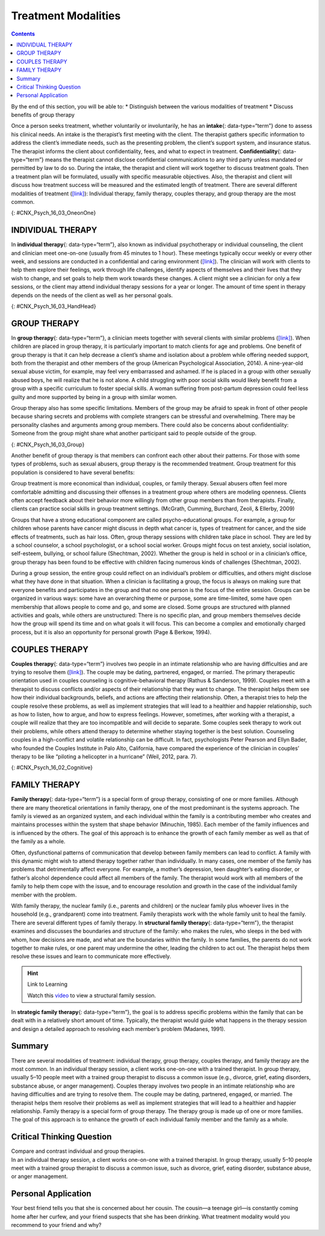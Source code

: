 ====================
Treatment Modalities
====================



.. contents::
   :depth: 3
..

.. container::

   By the end of this section, you will be able to: \* Distinguish
   between the various modalities of treatment \* Discuss benefits of
   group therapy

Once a person seeks treatment, whether voluntarily or involuntarily, he
has an **intake**\ {: data-type=“term”} done to assess his clinical
needs. An intake is the therapist’s first meeting with the client. The
therapist gathers specific information to address the client’s immediate
needs, such as the presenting problem, the client’s support system, and
insurance status. The therapist informs the client about
confidentiality, fees, and what to expect in treatment.
**Confidentiality**\ {: data-type=“term”} means the therapist cannot
disclose confidential communications to any third party unless mandated
or permitted by law to do so. During the intake, the therapist and
client will work together to discuss treatment goals. Then a treatment
plan will be formulated, usually with specific measurable objectives.
Also, the therapist and client will discuss how treatment success will
be measured and the estimated length of treatment. There are several
different modalities of treatment
(`[link] <#CNX_Psych_16_03_OneonOne>`__): Individual therapy, family
therapy, couples therapy, and group therapy are the most common.

|Two photographs are shown. Photograph A depicts two people in
conversation. Photograph B depicts a large group of people sitting in a
circle on the beach.|\ {: #CNX_Psych_16_03_OneonOne}

INDIVIDUAL THERAPY
==================

In **individual therapy**\ {: data-type=“term”}, also known as
individual psychotherapy or individual counseling, the client and
clinician meet one-on-one (usually from 45 minutes to 1 hour). These
meetings typically occur weekly or every other week, and sessions are
conducted in a confidential and caring environment
(`[link] <#CNX_Psych_16_03_HandHead>`__). The clinician will work with
clients to help them explore their feelings, work through life
challenges, identify aspects of themselves and their lives that they
wish to change, and set goals to help them work towards these changes. A
client might see a clinician for only a few sessions, or the client may
attend individual therapy sessions for a year or longer. The amount of
time spent in therapy depends on the needs of the client as well as her
personal goals.

|A photograph depicting a woman in a therapy session with her therapist
is shown.|\ {: #CNX_Psych_16_03_HandHead}

GROUP THERAPY
=============

In **group therapy**\ {: data-type=“term”}, a clinician meets together
with several clients with similar problems
(`[link] <#CNX_Psych_16_03_Group>`__). When children are placed in group
therapy, it is particularly important to match clients for age and
problems. One benefit of group therapy is that it can help decrease a
client’s shame and isolation about a problem while offering needed
support, both from the therapist and other members of the group
(American Psychological Association, 2014). A nine-year-old sexual abuse
victim, for example, may feel very embarrassed and ashamed. If he is
placed in a group with other sexually abused boys, he will realize that
he is not alone. A child struggling with poor social skills would likely
benefit from a group with a specific curriculum to foster special
skills. A woman suffering from post-partum depression could feel less
guilty and more supported by being in a group with similar women.

Group therapy also has some specific limitations. Members of the group
may be afraid to speak in front of other people because sharing secrets
and problems with complete strangers can be stressful and overwhelming.
There may be personality clashes and arguments among group members.
There could also be concerns about confidentiality: Someone from the
group might share what another participant said to people outside of the
group.

|A group of people arranged in a circle having a conversation is
shown.|\ {: #CNX_Psych_16_03_Group}

Another benefit of group therapy is that members can confront each other
about their patterns. For those with some types of problems, such as
sexual abusers, group therapy is the recommended treatment. Group
treatment for this population is considered to have several benefits:

Group treatment is more economical than individual, couples, or family
therapy. Sexual abusers often feel more comfortable admitting and
discussing their offenses in a treatment group where others are modeling
openness. Clients often accept feedback about their behavior more
willingly from other group members than from therapists. Finally,
clients can practice social skills in group treatment settings.
(McGrath, Cumming, Burchard, Zeoli, & Ellerby, 2009)

Groups that have a strong educational component are called
psycho-educational groups. For example, a group for children whose
parents have cancer might discuss in depth what cancer is, types of
treatment for cancer, and the side effects of treatments, such as hair
loss. Often, group therapy sessions with children take place in school.
They are led by a school counselor, a school psychologist, or a school
social worker. Groups might focus on test anxiety, social isolation,
self-esteem, bullying, or school failure (Shechtman, 2002). Whether the
group is held in school or in a clinician’s office, group therapy has
been found to be effective with children facing numerous kinds of
challenges (Shechtman, 2002).

During a group session, the entire group could reflect on an
individual’s problem or difficulties, and others might disclose what
they have done in that situation. When a clinician is facilitating a
group, the focus is always on making sure that everyone benefits and
participates in the group and that no one person is the focus of the
entire session. Groups can be organized in various ways: some have an
overarching theme or purpose, some are time-limited, some have open
membership that allows people to come and go, and some are closed. Some
groups are structured with planned activities and goals, while others
are unstructured: There is no specific plan, and group members
themselves decide how the group will spend its time and on what goals it
will focus. This can become a complex and emotionally charged process,
but it is also an opportunity for personal growth (Page & Berkow, 1994).

COUPLES THERAPY
===============

**Couples therapy**\ {: data-type=“term”} involves two people in an
intimate relationship who are having difficulties and are trying to
resolve them (`[link] <#CNX_Psych_16_02_Cognitive>`__). The couple may
be dating, partnered, engaged, or married. The primary therapeutic
orientation used in couples counseling is cognitive-behavioral therapy
(Rathus & Sanderson, 1999). Couples meet with a therapist to discuss
conflicts and/or aspects of their relationship that they want to change.
The therapist helps them see how their individual backgrounds, beliefs,
and actions are affecting their relationship. Often, a therapist tries
to help the couple resolve these problems, as well as implement
strategies that will lead to a healthier and happier relationship, such
as how to listen, how to argue, and how to express feelings. However,
sometimes, after working with a therapist, a couple will realize that
they are too incompatible and will decide to separate. Some couples seek
therapy to work out their problems, while others attend therapy to
determine whether staying together is the best solution. Counseling
couples in a high-conflict and volatile relationship can be difficult.
In fact, psychologists Peter Pearson and Ellyn Bader, who founded the
Couples Institute in Palo Alto, California, have compared the experience
of the clinician in couples’ therapy to be like “piloting a helicopter
in a hurricane” (Weil, 2012, para. 7).

|A photograph shows two people talking to a third person.|\ {:
#CNX_Psych_16_02_Cognitive}

FAMILY THERAPY
==============

**Family therapy**\ {: data-type=“term”} is a special form of group
therapy, consisting of one or more families. Although there are many
theoretical orientations in family therapy, one of the most predominant
is the systems approach. The family is viewed as an organized system,
and each individual within the family is a contributing member who
creates and maintains processes within the system that shape behavior
(Minuchin, 1985). Each member of the family influences and is influenced
by the others. The goal of this approach is to enhance the growth of
each family member as well as that of the family as a whole.

Often, dysfunctional patterns of communication that develop between
family members can lead to conflict. A family with this dynamic might
wish to attend therapy together rather than individually. In many cases,
one member of the family has problems that detrimentally affect
everyone. For example, a mother’s depression, teen daughter’s eating
disorder, or father’s alcohol dependence could affect all members of the
family. The therapist would work with all members of the family to help
them cope with the issue, and to encourage resolution and growth in the
case of the individual family member with the problem.

With family therapy, the nuclear family (i.e., parents and children) or
the nuclear family plus whoever lives in the household (e.g.,
grandparent) come into treatment. Family therapists work with the whole
family unit to heal the family. There are several different types of
family therapy. In **structural family therapy**\ {: data-type=“term”},
the therapist examines and discusses the boundaries and structure of the
family: who makes the rules, who sleeps in the bed with whom, how
decisions are made, and what are the boundaries within the family. In
some families, the parents do not work together to make rules, or one
parent may undermine the other, leading the children to act out. The
therapist helps them resolve these issues and learn to communicate more
effectively.

.. hint:: Link to Learning

   Watch this `video <http://openstax.org/l/Sfamily>`__ to view a
   structural family session.

In **strategic family therapy**\ {: data-type=“term”}, the goal is to
address specific problems within the family that can be dealt with in a
relatively short amount of time. Typically, the therapist would guide
what happens in the therapy session and design a detailed approach to
resolving each member’s problem (Madanes, 1991).

Summary
=======

There are several modalities of treatment: individual therapy, group
therapy, couples therapy, and family therapy are the most common. In an
individual therapy session, a client works one-on-one with a trained
therapist. In group therapy, usually 5–10 people meet with a trained
group therapist to discuss a common issue (e.g., divorce, grief, eating
disorders, substance abuse, or anger management). Couples therapy
involves two people in an intimate relationship who are having
difficulties and are trying to resolve them. The couple may be dating,
partnered, engaged, or married. The therapist helps them resolve their
problems as well as implement strategies that will lead to a healthier
and happier relationship. Family therapy is a special form of group
therapy. The therapy group is made up of one or more families. The goal
of this approach is to enhance the growth of each individual family
member and the family as a whole.

.. card-carousel:: Review Questions

    .. card:: Question

      A treatment modality in which 5–10 people with the same issue or
      concern meet together with a trained clinician is known as
      \________.

      1. family therapy
      2. couples therapy
      3. group therapy
      4. self-help group {: type=“a”}

  .. dropdown:: Check Answer

      C
  .. Card:: Question

      What happens during an intake?

      1. The therapist gathers specific information to address the
         client’s immediate needs such as the presenting problem, the
         client’s support system, and insurance status. The therapist
         informs the client about confidentiality, fees, and what to
         expect in a therapy session.
      2. The therapist guides what happens in the therapy session and
         designs a detailed approach to resolving each member’s
         presenting problem.
      3. The therapist meets with a couple to help them see how their
         individual backgrounds, beliefs, and actions are affecting
         their relationship.
      4. The therapist examines and discusses with the family the
         boundaries and structure of the family: For example, who makes
         the rules, who sleeps in the bed with whom, and how decisions
         are made. {: type=“a”}

   .. container::

      A

Critical Thinking Question
==========================

.. container::

   .. container::

      Compare and contrast individual and group therapies.

   .. container::

      In an individual therapy session, a client works one-on-one with a
      trained therapist. In group therapy, usually 5–10 people meet with
      a trained group therapist to discuss a common issue, such as
      divorce, grief, eating disorder, substance abuse, or anger
      management.

Personal Application
====================

.. container::

   .. container::

      Your best friend tells you that she is concerned about her cousin.
      The cousin—a teenage girl—is constantly coming home after her
      curfew, and your friend suspects that she has been drinking. What
      treatment modality would you recommend to your friend and why?

.. glossary::

   confidentiality
      therapist cannot disclose confidential communications to any third
      party, unless mandated or permitted by law ^
   couples therapy
      two people in an intimate relationship, such as husband and wife,
      who are having difficulties and are trying to resolve them with
      therapy ^
   family therapy
      special form of group therapy consisting of one or more families ^
   group therapy
      treatment modality in which 5–10 people with the same issue or
      concern meet together with a trained clinician ^
   individual therapy
      treatment modality in which the client and clinician meet
      one-on-one ^
   intake
      therapist’s first meeting with the client in which the therapist
      gathers specific information to address the client’s immediate
      needs ^
   strategic family therapy
      therapist guides the therapy sessions and develops treatment plans
      for each family member for specific problems that can addressed in
      a short amount of time ^
   structural family therapy
      therapist examines and discusses with the family the boundaries
      and structure of the family: who makes the rules, who sleeps in
      the bed with whom, how decisions are made, and what are the
      boundaries within the family

.. |Two photographs are shown. Photograph A depicts two people in conversation. Photograph B depicts a large group of people sitting in a circle on the beach.| image:: ../resources/CNX_Psych_16_03_OneonOne.jpg
.. |A photograph depicting a woman in a therapy session with her therapist is shown.| image:: ../resources/CNX_Psych_16_03_HandHead.jpg
.. |A group of people arranged in a circle having a conversation is shown.| image:: ../resources/CNX_Psych_16_03_Groupn.jpg
.. |A photograph shows two people talking to a third person.| image:: ../resources/CNX_Psych_16_03_Couple.jpg
